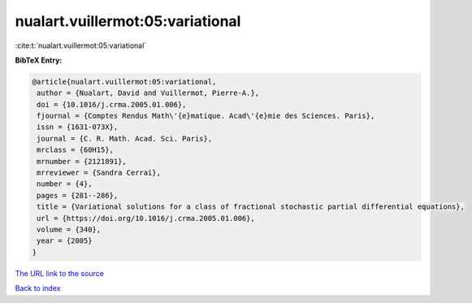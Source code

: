 nualart.vuillermot:05:variational
=================================

:cite:t:`nualart.vuillermot:05:variational`

**BibTeX Entry:**

.. code-block:: bibtex

   @article{nualart.vuillermot:05:variational,
    author = {Nualart, David and Vuillermot, Pierre-A.},
    doi = {10.1016/j.crma.2005.01.006},
    fjournal = {Comptes Rendus Math\'{e}matique. Acad\'{e}mie des Sciences. Paris},
    issn = {1631-073X},
    journal = {C. R. Math. Acad. Sci. Paris},
    mrclass = {60H15},
    mrnumber = {2121891},
    mrreviewer = {Sandra Cerrai},
    number = {4},
    pages = {281--286},
    title = {Variational solutions for a class of fractional stochastic partial differential equations},
    url = {https://doi.org/10.1016/j.crma.2005.01.006},
    volume = {340},
    year = {2005}
   }
`The URL link to the source <ttps://doi.org/10.1016/j.crma.2005.01.006}>`_


`Back to index <../By-Cite-Keys.html>`_
